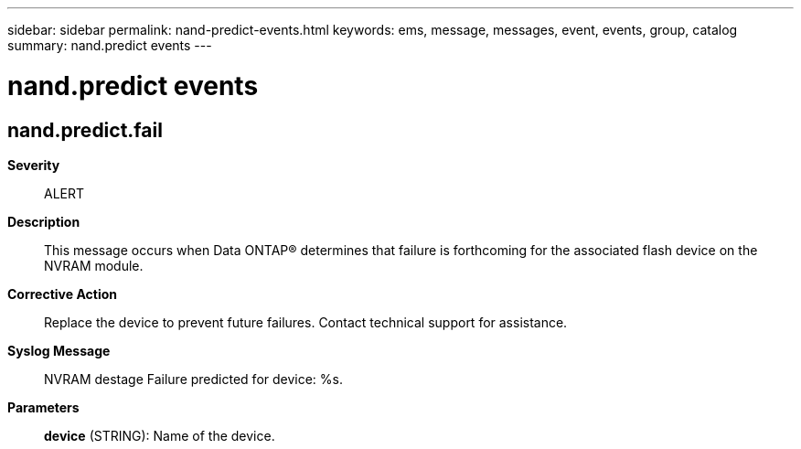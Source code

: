 ---
sidebar: sidebar
permalink: nand-predict-events.html
keywords: ems, message, messages, event, events, group, catalog
summary: nand.predict events
---

= nand.predict events
:toclevels: 1
:hardbreaks:
:nofooter:
:icons: font
:linkattrs:
:imagesdir: ./media/

== nand.predict.fail
*Severity*::
ALERT
*Description*::
This message occurs when Data ONTAP(R) determines that failure is forthcoming for the associated flash device on the NVRAM module.
*Corrective Action*::
Replace the device to prevent future failures. Contact technical support for assistance.
*Syslog Message*::
NVRAM destage Failure predicted for device: %s.
*Parameters*::
*device* (STRING): Name of the device.
